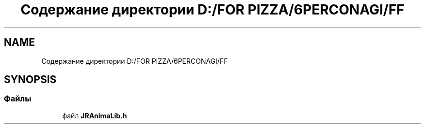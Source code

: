 .TH "Содержание директории D:/FOR PIZZA/6PERCONAGI/FF" 3 "Чт 11 Янв 2018" "My Project" \" -*- nroff -*-
.ad l
.nh
.SH NAME
Содержание директории D:/FOR PIZZA/6PERCONAGI/FF
.SH SYNOPSIS
.br
.PP
.SS "Файлы"

.in +1c
.ti -1c
.RI "файл \fBJRAnimaLib\&.h\fP"
.br
.in -1c
